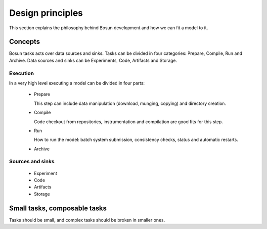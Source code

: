﻿Design principles
=================

This section explains the philosophy behind Bosun development and how we can
fit a model to it.

********
Concepts
********

Bosun tasks acts over data sources and sinks.
Tasks can be divided in four categories: Prepare, Compile, Run and Archive.
Data sources and sinks can be Experiments, Code, Artifacts and Storage.

.. image:: https://docs.google.com/drawings/d/1OuNhnngb34NPufprCS1nGV7CRoqFBb25vdamvYDUX4o/pub?w=483&amp;h=356

Execution
---------

In a very high level executing a model can be divided in four parts:

 * Prepare

   This step can include data manipulation (download, munging, copying)
   and directory creation.

 * Compile

   Code checkout from repositories, instrumentation and compilation are
   good fits for this step.

 * Run

   How to run the model: batch system submission, consistency checks,
   status and automatic restarts.

 * Archive

   

Sources and sinks
-----------------

 * Experiment

 * Code

 * Artifacts

 * Storage

*****************************
Small tasks, composable tasks
*****************************

Tasks should be small, and complex tasks should be broken in smaller ones.
